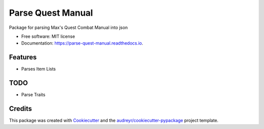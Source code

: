 ==================
Parse Quest Manual
==================


.. image:: https://img.shields.io/pypi/v/parse_quest_manual.svg
        :target: https://pypi.python.org/pypi/parse_quest_manual

.. image:: https://img.shields.io/travis/sjcasey21/parse_quest_manual.svg
        :target: https://travis-ci.org/sjcasey21/parse_quest_manual

.. image:: https://readthedocs.org/projects/parse-quest-manual/badge/?version=latest
        :target: https://parse-quest-manual.readthedocs.io/en/latest/?badge=latest
        :alt: Documentation Status




Package for parsing Max's Quest Combat Manual into json


* Free software: MIT license
* Documentation: https://parse-quest-manual.readthedocs.io.


Features
--------

* Parses Item Lists

TODO
--------

* Parse Traits

Credits
-------

This package was created with Cookiecutter_ and the `audreyr/cookiecutter-pypackage`_ project template.

.. _Cookiecutter: https://github.com/audreyr/cookiecutter
.. _`audreyr/cookiecutter-pypackage`: https://github.com/audreyr/cookiecutter-pypackage
